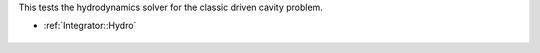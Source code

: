 
This tests the hydrodynamics solver for the classic driven cavity problem.

* :ref:`Integrator::Hydro`

.. figure:: ../../../tests/FlowDrivenCavity/reference/movie.gif
   :scale: 50%
   :align: center

